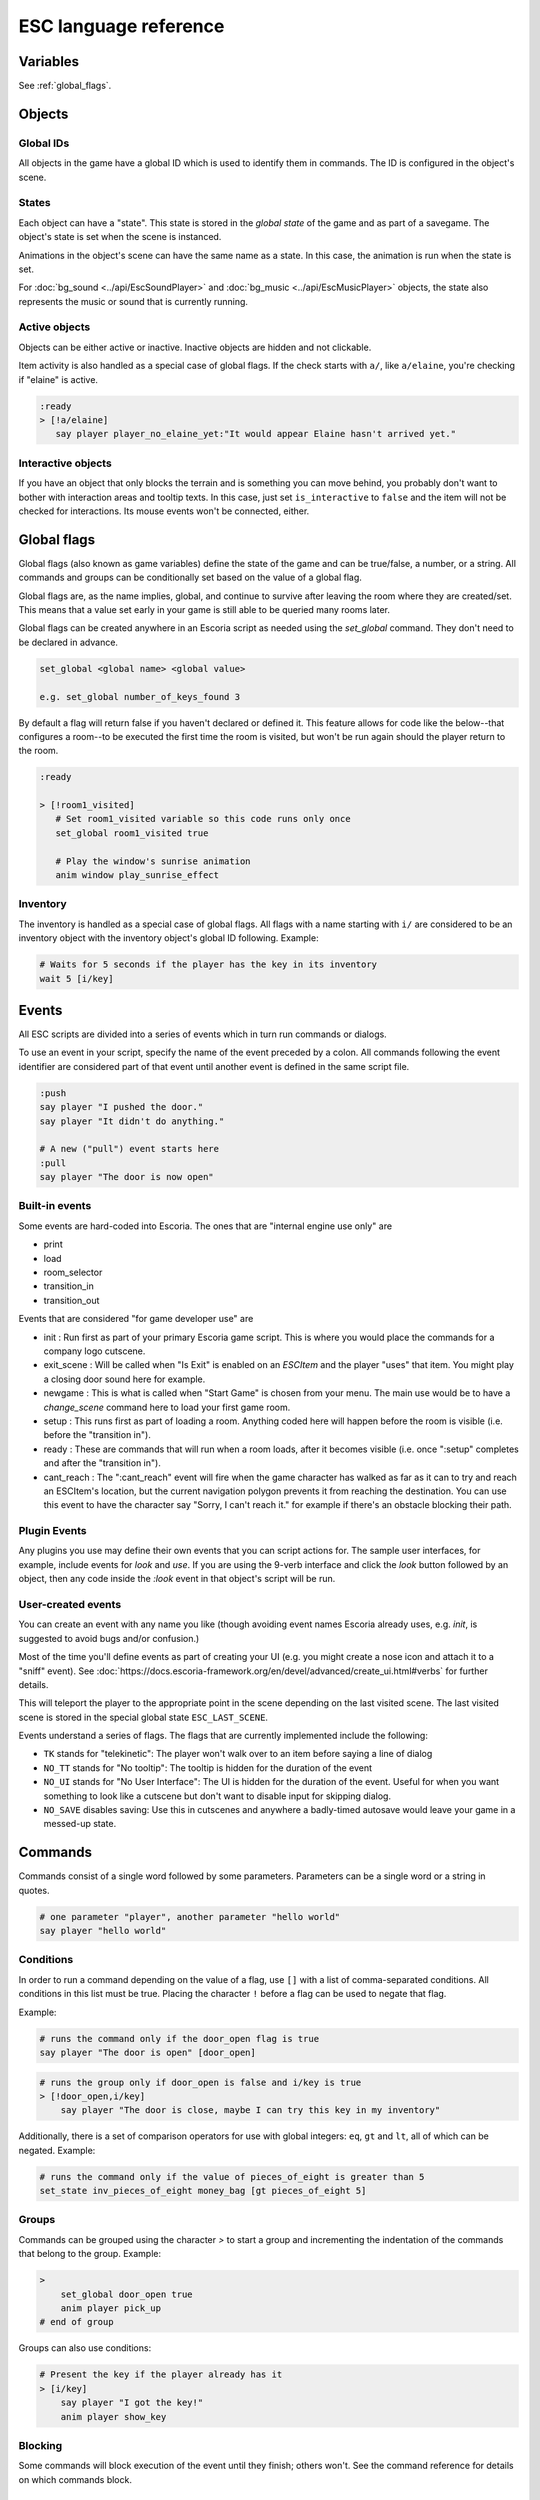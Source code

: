 .. _esc_language_reference:

ESC language reference
======================

Variables
---------

See :ref:`global_flags`.

Objects
-------

Global IDs
~~~~~~~~~~

All objects in the game have a global ID which is used to identify them
in commands. The ID is configured in the object's scene.

States
~~~~~~

Each object can have a "state". This state is stored in the *global state*
of the game and as part of a savegame. The object's state is set when the
scene is instanced.

Animations in the object's scene can have the same name as a state.
In this case, the animation is run when the state is set.

For :doc:`bg_sound <../api/EscSoundPlayer>` and
:doc:`bg_music <../api/EscMusicPlayer>` objects, the state also represents
the music or sound that is currently running.

Active objects
~~~~~~~~~~~~~~

Objects can be either active or inactive. Inactive objects are hidden and not
clickable.

Item activity is also handled as a special case of global flags. If the
check starts with ``a/``, like ``a/elaine``, you're checking if "elaine" is
active.

.. code-block::

   :ready
   > [!a/elaine]
      say player player_no_elaine_yet:"It would appear Elaine hasn't arrived yet."

Interactive objects
~~~~~~~~~~~~~~~~~~~

If you have an object that only blocks the terrain and is something you can
move behind, you probably don't want to bother with interaction areas
and tooltip texts. In this case, just set ``is_interactive`` to
``false`` and the item will not be checked for interactions. Its mouse
events won't be connected, either.

.. _global_flags:

Global flags
------------

Global flags (also known as game variables) define the state of the game and
can be true/false, a number, or a string. All commands and groups can be
conditionally set based on the value of a global flag.

Global flags are, as the name implies, global, and continue to survive after
leaving the room where they are created/set. This means that a value set
early in your game is still able to be queried many rooms later.

Global flags can be created anywhere in an Escoria script as needed using the
`set_global` command. They don't need to be declared in advance.

.. code-block::

   set_global <global name> <global value>

   e.g. set_global number_of_keys_found 3

By default a flag will return false if you haven't declared or defined it. This
feature allows for code like the below--that configures a room--to be
executed the first time the room is visited, but won't be run again should
the player return to the room.

.. code-block::

   :ready

   > [!room1_visited]
      # Set room1_visited variable so this code runs only once
      set_global room1_visited true

      # Play the window's sunrise animation
      anim window play_sunrise_effect

Inventory
~~~~~~~~~

The inventory is handled as a special case of global flags. All flags
with a name starting with ``i/`` are considered to be an inventory object with
the inventory object's global ID following. Example:

.. code-block::

   # Waits for 5 seconds if the player has the key in its inventory
   wait 5 [i/key]

Events
------

All ESC scripts are divided into a series of events which in turn run
commands or dialogs.

To use an event in your script, specify the name of the event preceded by a
colon. All commands following the event identifier are considered part of that
event until another event is defined in the same script file.

.. code-block::

   :push
   say player "I pushed the door."
   say player "It didn't do anything."

   # A new ("pull") event starts here
   :pull
   say player "The door is now open"

Built-in events
~~~~~~~~~~~~~~~

Some events are hard-coded into Escoria. The ones that are
"internal engine use only" are

-  print
-  load
-  room_selector
-  transition_in
-  transition_out


Events that are considered "for game developer use" are

.. _ready-label:

-  init : Run first as part of your primary Escoria game script. This is where
   you would place the commands for a company logo cutscene.
-  exit_scene : Will be called when "Is Exit" is enabled on an `ESCItem` and
   the player "uses" that item. You might play a closing door sound here for
   example.
-  newgame : This is what is called when "Start Game" is chosen from your menu.
   The main use would be to have a `change_scene` command here to load your
   first game room.
-  setup : This runs first as part of loading a room. Anything coded here will
   happen before the room is visible (i.e. before the "transition in").
-  ready : These are commands that will run when a room loads, after it becomes
   visible (i.e. once ":setup" completes and after the "transition in").
-  cant_reach : The ":cant_reach" event will fire when the game character has
   walked as far as it can to try and reach an ESCItem's location, but the
   current navigation polygon prevents it from reaching the destination. You
   can use this event to have the character say "Sorry, I can't reach it."
   for example if there's an obstacle blocking their path.

Plugin Events
~~~~~~~~~~~~~

Any plugins you use may define their own events that you can script
actions for. The sample user interfaces, for example, include events for
`look` and `use`. If you are using the 9-verb interface and click the `look`
button followed by an object, then any code inside the `:look` event in that
object's script will be run.

User-created events
~~~~~~~~~~~~~~~~~~~

You can create an event with any name you like (though avoiding event names
Escoria already uses, e.g. `init`, is suggested to avoid bugs and/or
confusion.)

Most of the time you'll define events as part of creating your UI (e.g. you
might create a nose icon and attach it to a "sniff" event). See
:doc:`https://docs.escoria-framework.org/en/devel/advanced/create_ui.html#verbs`
for further details.

This will teleport the player to the appropriate point in the scene
depending on the last visited scene. The last visited scene is stored in the
special global state ``ESC_LAST_SCENE``.

Events understand a series of flags. The flags that are currently
implemented include the following:

-  ``TK`` stands for "telekinetic": The player won't walk over
   to an item before saying a line of dialog
-  ``NO_TT`` stands for "No tooltip": The tooltip is hidden for the
   duration of the event
-  ``NO_UI`` stands for "No User Interface": The UI is hidden for the duration
   of the event. Useful for when you want something to look like a cutscene
   but don't want to disable input for skipping dialog.
-  ``NO_SAVE`` disables saving: Use this in cutscenes and anywhere a
   badly-timed autosave would leave your game in a messed-up state.

Commands
--------

Commands consist of a single word followed by some parameters. Parameters can
be a single word or a string in quotes.

.. code-block::

   # one parameter "player", another parameter "hello world"
   say player "hello world"

Conditions
~~~~~~~~~~

In order to run a command depending on the value of a flag, use ``[]`` with a
list of comma-separated conditions. All conditions in this list must be true.
Placing the character ``!`` before a flag can be used to negate that flag.

Example:

.. code-block::

   # runs the command only if the door_open flag is true
   say player "The door is open" [door_open]

.. code-block::

   # runs the group only if door_open is false and i/key is true
   > [!door_open,i/key]
       say player "The door is close, maybe I can try this key in my inventory"

Additionally, there is a set of comparison operators for use with global
integers: ``eq``, ``gt`` and ``lt``, all of which can be negated.
Example:

.. code-block::

   # runs the command only if the value of pieces_of_eight is greater than 5
   set_state inv_pieces_of_eight money_bag [gt pieces_of_eight 5]

Groups
~~~~~~

Commands can be grouped using the character `>` to start a group and
incrementing the indentation of the commands that belong to the group.
Example:

.. code-block::

   >
       set_global door_open true
       anim player pick_up
   # end of group

Groups can also use conditions:

.. code-block::

   # Present the key if the player already has it
   > [i/key]
       say player "I got the key!"
       anim player show_key

Blocking
~~~~~~~~

Some commands will block execution of the event until they finish;
others won't. See the command reference for details on which commands
block.

List of commands
~~~~~~~~~~~~~~~~

.. ESCCOMMANDS

``accept_input [type]`` `API-Doc </api/AcceptInputCommand.html>`__
~~~~~~~~~~~~~~~~~~~~~~~~~~~~~~~~~~~~~~~~~~~~~~~~~~~~~~~~~~~~~~~~~~


Sets how much input the game is to accept. This allows for cut scenes
in which dialogue can be skipped (if [type] is set to SKIP), and ones where
it can't (if [type] is set to NONE).

**Parameters**


* *type*\ : Type of inputs to accept (ALL)
  ``ALL``\ : Accept all types of user input
  ``SKIP``\ : Accept skipping dialogues but nothing else
  ``NONE``\ : Deny all inputs (including opening menus)

**Warning**\ : ``SKIP`` and ``NONE`` also disable autosaves.

**Warning**\ : The type of user input accepted will persist even after the
current event has ended. Remember to reset the input type at the end of
cut-scenes!


``anim_block object name [reverse]`` `API-Doc </api/AnimBlockCommand.html>`__
~~~~~~~~~~~~~~~~~~~~~~~~~~~~~~~~~~~~~~~~~~~~~~~~~~~~~~~~~~~~~~~~~~~~~~~~~~~~~


Executes the animation specified in "name" on "object" while blocking other
events from starting.
The next command in the event will be executed when the animation is
finished playing.

**Parameters**


* *object*\ : Global ID of the object with the animation
* *name*\ : Name of the animation to play
* *reverse*\ : Plays the animation in reverse when true


``anim object name [reverse]`` `API-Doc </api/AnimCommand.html>`__
~~~~~~~~~~~~~~~~~~~~~~~~~~~~~~~~~~~~~~~~~~~~~~~~~~~~~~~~~~~~~~~~~~


Executes the animation specified in "name" on "object" without blocking.
The next command in the event will be executed immediately after the
animation is started.

**Parameters**


* *object*\ : Global ID of the object with the animation
* *name*\ : Name of the animation to play
* *reverse*\ : Plays the animation in reverse when true


``camera_push target [time] [type]`` `API-Doc </api/CameraPushCommand.html>`__
~~~~~~~~~~~~~~~~~~~~~~~~~~~~~~~~~~~~~~~~~~~~~~~~~~~~~~~~~~~~~~~~~~~~~~~~~~~~~~


Pushes (moves) the camera so it points at a specific ``target``. If the camera
was following a target (like the player) previously, it will no longer follow
this target.

Make sure the target is reachable if camera limits have been configured.

**Parameters**


* *target*\ : Global ID of the ``ESCItem`` to push the camera to. ``ESCItem``\ s have
  a "camera_node" property that can be set to point to a node (usually an
  ``ESCLocation`` node). If the "camera_node" property is empty, ``camera_push``
  will point the camera at the ``ESCItem``\ s location. If however, the ``ESCItem``
  has its "camera_node" property set, the command will instead point the
  camera at the node referenced by the ``ESCItem``\ s "camera_node" property.
* *time*\ : Number of seconds the transition should take (default: ``1``\ )
* *type*\ : Transition type to use (default: ``QUAD``\ )

Supported transitions include the names of the values used
in the "TransitionType" enum of the "Tween" type (without the "TRANS_" prefix):

See https://docs.godotengine.org/en/stable/classes/class_tween.html?highlight=tween#enumerations

For more details see: https://docs.escoria-framework.org/camera


``camera_set_limits camlimits_id`` `API-Doc </api/CameraSetLimitsCommand.html>`__
~~~~~~~~~~~~~~~~~~~~~~~~~~~~~~~~~~~~~~~~~~~~~~~~~~~~~~~~~~~~~~~~~~~~~~~~~~~~~~~~~


Limits the current camera's movement to a limit defined in the ``ESCRoom``\ 's
definition. A limit is defined as an upper-left (x, y) coordinate, a width
and a height that the camera must stay within. Multiple limits can be
defined for a room, allowing for new areas to be seen once they have
been 'unlocked'.

**Parameters**


* *camlimits_id*\ : Index of the camera limit defined in the ``camera limits``
  list of the current ``ESCRoom``

For more details see: https://docs.escoria-framework.org/camera


``camera_set_pos time x y`` `API-Doc </api/CameraSetPosCommand.html>`__
~~~~~~~~~~~~~~~~~~~~~~~~~~~~~~~~~~~~~~~~~~~~~~~~~~~~~~~~~~~~~~~~~~~~~~~


Moves the camera to the given absolute position over a time period.

**Parameters**


* *time*\ : Number of seconds the transition should take
* *x*\ : Target X coordinate
* "y*: Target Y coordinate

For more details see: https://docs.escoria-framework.org/camera


``camera_set_target time object`` `API-Doc </api/CameraSetTargetCommand.html>`__
~~~~~~~~~~~~~~~~~~~~~~~~~~~~~~~~~~~~~~~~~~~~~~~~~~~~~~~~~~~~~~~~~~~~~~~~~~~~~~~~


Configures the camera to follow the specified target ``object`` as it moves
around the current room. The transition to focus on the ``object`` will happen
over a time period.

**Parameters**


* *time*\ : Number of seconds the transition should take to move the camera
  to follow ``object``
* *object*\ : Global ID of the target object

For more details see: https://docs.escoria-framework.org/camera


``camera_set_zoom magnitude [time]`` `API-Doc </api/CameraSetZoomCommand.html>`__
~~~~~~~~~~~~~~~~~~~~~~~~~~~~~~~~~~~~~~~~~~~~~~~~~~~~~~~~~~~~~~~~~~~~~~~~~~~~~~~~~


Zooms the camera in/out to the desired ``magnitude``. Values larger than '1' zoom
the camera out while smaller values zoom in. These values are relative to the
default zoom value of '1', not the current value. As such, while using a value
of '0.5' would double the size of the graphics, running the same command again
would result in no change. The zoom will happen over the given time period.

**Parameters**


* *magnitude*\ : Magnitude of zoom
* *time*\ : Number of seconds the transition should take, with a value of ``0``
  meaning the zoom should happen instantly (default: ``0``\ )

For more details see: https://docs.escoria-framework.org/camera


``camera_set_zoom_height pixels [time]`` `API-Doc </api/CameraSetZoomHeightCommand.html>`__
~~~~~~~~~~~~~~~~~~~~~~~~~~~~~~~~~~~~~~~~~~~~~~~~~~~~~~~~~~~~~~~~~~~~~~~~~~~~~~~~~~~~~~~~~~~


Zooms the camera in/out so it occupies the given height in pixels.

**Parameters**


* *pixels*\ : Target height in pixels
* *time*\ : Number of seconds the transition should take, with a value of ``0``
  meaning the zoom should happen instantly (default: ``0``\ )

For more details see: https://docs.escoria-framework.org/camera


``camera_shift x y [time] [type]`` `API-Doc </api/CameraShiftCommand.html>`__
~~~~~~~~~~~~~~~~~~~~~~~~~~~~~~~~~~~~~~~~~~~~~~~~~~~~~~~~~~~~~~~~~~~~~~~~~~~~~


Shifts the camera by the given horizontal and vertical amounts relative to the
current location.

**Parameters**


* *x*\ : Shift by x pixels along the x-axis
* *y*\ : Shift by y pixels along the y-axis
* *time*\ : Number of seconds the transition should take, with a value of ``0``
  meaning the zoom should happen instantly (default: ``1``\ )
* *type*\ : Transition type to use (default: ``QUAD``\ )

Supported transitions include the names of the values used
in the "TransitionType" enum of the "Tween" type (without the "TRANS_" prefix):

https://docs.godotengine.org/en/stable/classes/class_tween.html?highlight=tween#enumerations

For more details see: https://docs.escoria-framework.org/camera


``change_scene path [enable_automatic_transition] [run_events]`` `API-Doc </api/ChangeSceneCommand.html>`__
~~~~~~~~~~~~~~~~~~~~~~~~~~~~~~~~~~~~~~~~~~~~~~~~~~~~~~~~~~~~~~~~~~~~~~~~~~~~~~~~~~~~~~~~~~~~~~~~~~~~~~~~~~~


Switches the game from the current scene to another scene. Use this to move
the player to a new room when they walk through an unlocked door, for
example.

**Parameters**


* *path*\ : Path of the new scene
* *enable_automatic_transition*\ : Automatically transition to the new scene
  (default: ``true``\ )
* *run_events*\ : Run the standard ESC events of the new scene (default: ``true``\ )


``custom object node func_name [params...]`` `API-Doc </api/CustomCommand.html>`__
~~~~~~~~~~~~~~~~~~~~~~~~~~~~~~~~~~~~~~~~~~~~~~~~~~~~~~~~~~~~~~~~~~~~~~~~~~~~~~~~~~


Executes the specified Godot function. This function must be in a script
attached to a child node of a registered ``ESCItem``.

**Parameters**


* *object*\ : Global ID of the target ``ESCItem``
* *node*\ : Name of the child node of the target ``ESCItem``
* *func_name*\ : Name of the function to be called
* params: Any arguments to be passed to the function (array and object parameters are not supported).
  Multiple parameters can be passed by simply passing them in as additional arguments separated by
  spaces, e.g. ``custom the_object the_node the_function arg1 arg2 arg3``


``dec_global name value`` `API-Doc </api/DecGlobalCommand.html>`__
~~~~~~~~~~~~~~~~~~~~~~~~~~~~~~~~~~~~~~~~~~~~~~~~~~~~~~~~~~~~~~~~~~


Subtract the given value from the specified global.

**Parameters**


* *name*\ : Name of the global to be changed
* *value*\ : Value to be subtracted (default: 1)


``enable_terrain node_name`` `API-Doc </api/EnableTerrainCommand.html>`__
~~~~~~~~~~~~~~~~~~~~~~~~~~~~~~~~~~~~~~~~~~~~~~~~~~~~~~~~~~~~~~~~~~~~~~~~~


Enables the ``ESCTerrain``\ 's ``NavigationPolygonInstance`` specified by the given
node name. It will also disable the previously-activated
``NavigationPolygonInstance``.
Use this to change where the player can walk, allowing them to walk into the
next room once a door has been opened, for example.

**Parameters**


* *node_name*\ : Name of the ``NavigationPolygonInstance`` node to activate


``hide_menu menu_type [enable_automatic_transition]`` `API-Doc </api/HideMenuCommand.html>`__
~~~~~~~~~~~~~~~~~~~~~~~~~~~~~~~~~~~~~~~~~~~~~~~~~~~~~~~~~~~~~~~~~~~~~~~~~~~~~~~~~~~~~~~~~~~~~


Hides either the main menu or the pause menu. The enable_automatic_transition
parameter can be used to specify if Escoria manages the graphical transition
for you or not.
Setting ``enable_automatic_transition`` to false allows you to manage the
transition effect for your room as it transitions in and out. Place a
``transition`` command in the room's ``setup`` event to manage the look of the
transition in, and in the room's ``exit_scene`` event to manage the look of the
transition out.

**Parameters**


* *menu_type*\ : Which menu to hide. Can be either ``main`` or ``pause`` (default: ``main``\ )
* *enable_automatic_transition*\ : Whether to automatically transition from the menu (default: ``false``\ )


``inc_global name value`` `API-Doc </api/IncGlobalCommand.html>`__
~~~~~~~~~~~~~~~~~~~~~~~~~~~~~~~~~~~~~~~~~~~~~~~~~~~~~~~~~~~~~~~~~~


Adds the given value to the specified global.

**Parameters**


* *name*\ : Name of the global to be changed
* *value*\ : Value to be added (default: 1)


``inventory_add item`` `API-Doc </api/InventoryAddCommand.html>`__
~~~~~~~~~~~~~~~~~~~~~~~~~~~~~~~~~~~~~~~~~~~~~~~~~~~~~~~~~~~~~~~~~~


Adds an item to the inventory. If the player is picking up an object, you may
want to use this command in conjunction with the ``set_active`` command so that
the object 'disappears' from the scene as it's added to the inventory.

**Parameters**


* *item*\ : Global ID of the ``ESCItem`` to add to the inventory


``inventory_remove item`` `API-Doc </api/InventoryRemoveCommand.html>`__
~~~~~~~~~~~~~~~~~~~~~~~~~~~~~~~~~~~~~~~~~~~~~~~~~~~~~~~~~~~~~~~~~~~~~~~~


Removes an item from the inventory. You may wish to use this command in
conjuction with the ``set_active`` command to show an item in the scene,
simulating placing the item somewhere, for example.

**Parameters**


* *item*\ : Global ID of the ``ESCItem`` to remove from the inventory


``play_snd file [player]`` `API-Doc </api/PlaySndCommand.html>`__
~~~~~~~~~~~~~~~~~~~~~~~~~~~~~~~~~~~~~~~~~~~~~~~~~~~~~~~~~~~~~~~~~


Plays the specified sound without blocking the currently running event.

**Parameters**


* *file*\ : Sound file to play
* *player*\ : Sound player to use. Can either be ``_sound``\ , which is used to play non-
  looping sound effects; ``_music``\ , which plays looping music; or ``_speech``\ , which
  plays non-looping voice files (default: ``_sound``\ )


``print string`` `API-Doc </api/PrintCommand.html>`__
~~~~~~~~~~~~~~~~~~~~~~~~~~~~~~~~~~~~~~~~~~~~~~~~~~~~~


Prints a message to the Godot debug window.
Use this for debugging game state.

**Parameters**


* *string*\ : The string to log


``queue_event object event [channel] [block]`` `API-Doc </api/QueueEventCommand.html>`__
~~~~~~~~~~~~~~~~~~~~~~~~~~~~~~~~~~~~~~~~~~~~~~~~~~~~~~~~~~~~~~~~~~~~~~~~~~~~~~~~~~~~~~~~


Queue an event to run.

**Parameters**


* object: Object that holds the ESC script with the event
* event: Name of the event to queue
* channel: Channel to run the event on (default: ``_front``\ )
* block: Whether to wait for the queue to finish. This is only possible, if
  the queued event is not to be run on the same event as this command
  (default: ``false``\ )


``queue_resource path [front_of_queue]`` `API-Doc </api/QueueResourceCommand.html>`__
~~~~~~~~~~~~~~~~~~~~~~~~~~~~~~~~~~~~~~~~~~~~~~~~~~~~~~~~~~~~~~~~~~~~~~~~~~~~~~~~~~~~~


Queues the loading of the given resource into the resource cache.

**Parameters**


* *path*\ : Path of the resource to cache
* *front_of_queue*\ : Whether to put the resource at the front of the
  queue in order to load it as soon as possible (default: ``false``\ )


``rand_global name max_value`` `API-Doc </api/RandGlobalCommand.html>`__
~~~~~~~~~~~~~~~~~~~~~~~~~~~~~~~~~~~~~~~~~~~~~~~~~~~~~~~~~~~~~~~~~~~~~~~~


Sets the given global to a random integer between 0 and ``max_value``
(inclusive). e.g. Setting ``max_value`` to 2 could result in '0', '1' or '2'
being returned.

**Parameters**


* *name*\ : Name of the global to set
* *max_value*\ : Maximum possible integer value (inclusive) (default: 1)


``repeat`` `API-Doc </api/RepeatCommand.html>`__
~~~~~~~~~~~~~~~~~~~~~~~~~~~~~~~~~~~~~~~~~~~~~~~~


Restarts the execution of the current scope at the start. A scope can be a
group or an event.


``say player text [type]`` `API-Doc </api/SayCommand.html>`__
~~~~~~~~~~~~~~~~~~~~~~~~~~~~~~~~~~~~~~~~~~~~~~~~~~~~~~~~~~~~~


Displays the specified string as dialog spoken by the player. This command
blocks further event execution until the dialog has finished being 'said'
(either as displayed text or as audible speech from a file).

Global variables can be substituted into the text by wrapping the global
name in braces.
e.g. say player "I have {coin_count} coins remaining".

**Parameters**


* *player*\ : Global ID of the ``ESCPlayer`` or ``ESCItem`` object that is active
* *text*\ : Text to display
* *type*\ : Dialog type to use. One of ``floating`` or ``avatar``
  (default: the value set in the setting "Escoria/UI/Default Dialog Type")

The text supports translation keys by prepending the key followed by
a colon (\ ``:``\ ) to the text.
For more details see: https://docs.escoria-framework.org/en/devel/getting_started/dialogs.html#translations

Playing an audio file while the text is being
displayed is also supported by this mechanism.
For more details see: https://docs.escoria-framework.org/en/devel/getting_started/dialogs.html#recorded_speech

Example: ``say player ROOM1_PICTURE:"Picture's looking good."``


``sched_event time object event`` `API-Doc </api/SchedEventCommand.html>`__
~~~~~~~~~~~~~~~~~~~~~~~~~~~~~~~~~~~~~~~~~~~~~~~~~~~~~~~~~~~~~~~~~~~~~~~~~~~


Schedules an event to run at a later time.

If another event is already running when the scheduled
event is supposed to start, execution of the scheduled event
begins when the already-running event ends.

**Parameters**


* *time*\ : Time in seconds until the scheduled event starts
* *object*\ : Global ID of the ESCItem that holds the ESC script
* *event*\ : Name of the event to schedule


``set_active object active`` `API-Doc </api/SetActiveCommand.html>`__
~~~~~~~~~~~~~~~~~~~~~~~~~~~~~~~~~~~~~~~~~~~~~~~~~~~~~~~~~~~~~~~~~~~~~


Changes the "active" state of the object.
Inactive objects are invisible in the room.

**Parameters**


* *object* Global ID of the object
* *active* Whether ``object`` should be active. ``active`` can be ``true`` or ``false``.


``set_active_if_exists object active`` `API-Doc </api/SetActiveIfExistsCommand.html>`__
~~~~~~~~~~~~~~~~~~~~~~~~~~~~~~~~~~~~~~~~~~~~~~~~~~~~~~~~~~~~~~~~~~~~~~~~~~~~~~~~~~~~~~~


**\ * FOR INTERNAL USE ONLY *\ **

Changes the "active" state of the object in the current room if it currently
exists in the object manager. If it doesn't, then, unlike set_active, we don't
fail and we just carry on.

Inactive objects are invisible in the room.

**Parameters**


* *object* Global ID of the object
* *active* Whether ``object`` should be active. ``active`` can be ``true`` or ``false``.


``set_animations object animations`` `API-Doc </api/SetAnimationsCommand.html>`__
~~~~~~~~~~~~~~~~~~~~~~~~~~~~~~~~~~~~~~~~~~~~~~~~~~~~~~~~~~~~~~~~~~~~~~~~~~~~~~~~~


Sets the animation resource for the given ``ESCPlayer`` or movable ``ESCItem``.

**Parameters**


* *object*\ : Global ID of the object whose animation resource is to be updated
* *animations*\ : The path of the animation resource to use


``set_global name value [force=false]`` `API-Doc </api/SetGlobalCommand.html>`__
~~~~~~~~~~~~~~~~~~~~~~~~~~~~~~~~~~~~~~~~~~~~~~~~~~~~~~~~~~~~~~~~~~~~~~~~~~~~~~~~


Changes the value of a global.

**Parameters**


* *name*\ : Name of the global
* *value*\ : Value to set the global to (can be of type string, boolean, integer
  or float)
* *force*\ : if false, setting a global whose name is reserved will
  trigger an error. Defaults to false. Reserved globals are: ESC_LAST_SCENE,
  FORCE_LAST_SCENE_NULL, ANIMATION_RESOURCES, ESC_CURRENT_SCENE


``set_globals pattern value`` `API-Doc </api/SetGlobalsCommand.html>`__
~~~~~~~~~~~~~~~~~~~~~~~~~~~~~~~~~~~~~~~~~~~~~~~~~~~~~~~~~~~~~~~~~~~~~~~


Changes the value of multiple globals using a wildcard pattern, where ``*``
matches zero or more arbitrary characters and ``?`` matches any single
character except a period (".").

**Parameters**


* *pattern*\ : Pattern to use to match the names of the globals to change
* *value*\ : Value to set (can be of type string, boolean, integer or float)


``set_gui_visible visible`` `API-Doc </api/SetGuiVisibleCommand.html>`__
~~~~~~~~~~~~~~~~~~~~~~~~~~~~~~~~~~~~~~~~~~~~~~~~~~~~~~~~~~~~~~~~~~~~~~~~


Show or hide the GUI.

**Parameters**


* *visible*\ : Whether the GUI should be visible (\ ``true`` or ``false``\ )


``set_interactive object interactive`` `API-Doc </api/SetInteractiveCommand.html>`__
~~~~~~~~~~~~~~~~~~~~~~~~~~~~~~~~~~~~~~~~~~~~~~~~~~~~~~~~~~~~~~~~~~~~~~~~~~~~~~~~~~~~


Sets whether an object is interactive.

**Parameters**


* *object*\ : Global ID of the object to change
* *interactive*\ : Whether the object should be interactive


``set_speed object speed`` `API-Doc </api/SetSpeedCommand.html>`__
~~~~~~~~~~~~~~~~~~~~~~~~~~~~~~~~~~~~~~~~~~~~~~~~~~~~~~~~~~~~~~~~~~


Sets the speed of a ``ESCPlayer`` or movable ``ESCItem``.

**Parameters**


* *object*\ : Global ID of the ``ESCPlayer`` or movable ``ESCItem``
* *speed*\ : Speed value for ``object`` in pixels per second.


``set_state object state [immediate]`` `API-Doc </api/SetStateCommand.html>`__
~~~~~~~~~~~~~~~~~~~~~~~~~~~~~~~~~~~~~~~~~~~~~~~~~~~~~~~~~~~~~~~~~~~~~~~~~~~~~~


Changes the state of ``object`` to the one specified.

If the specified object's associated animation player has an animation
with the same name, that that animation is also played.

Can be used to change the appearance of an item or player
character. See https://docs.escoria-framework.org/states for details.

**Parameters**


* *object*\ : Global ID of the object whose state is to be changed
* *immediate*\ : If an animation for the state exists, specifies
  whether it is to skip to the last frame. Can be ``true`` or ``false``.


``show_menu menu_type [enable_automatic_transition]`` `API-Doc </api/ShowMenuCommand.html>`__
~~~~~~~~~~~~~~~~~~~~~~~~~~~~~~~~~~~~~~~~~~~~~~~~~~~~~~~~~~~~~~~~~~~~~~~~~~~~~~~~~~~~~~~~~~~~~


Shows either the main menu or the pause menu. The enable_automatic_transition
parameter can be used to specify if Escoria manages the graphical transition to
the menu or not. If set to false, you can manage the transition yourself
instead (if you want to change the transition type from the default for
example) using the ``transition`` command.

**Parameters**


* *menu_type*\ : Which menu to show. Can be either ``main`` or ``pause`` (default: ``main``\ )
* *enable_automatic_transition*\ : Whether to automatically transition to the menu (default: ``false``\ )


``slide_block object target [speed]`` `API-Doc </api/SlideBlockCommand.html>`__
~~~~~~~~~~~~~~~~~~~~~~~~~~~~~~~~~~~~~~~~~~~~~~~~~~~~~~~~~~~~~~~~~~~~~~~~~~~~~~~


Moves ``object`` towards the position of ``target``. This command is
blocking.


* *object*\ : Global ID of the object to move
* *target*\ : Global ID of the target object
* *speed*\ : The speed at which to slide in pixels per second (will default to
  the speed configured on the ``object``\ )

**Warning** This command does not respect the room's navigation polygons, so
``object`` can be moved even when outside walkable areas.


``slide object target [speed]`` `API-Doc </api/SlideCommand.html>`__
~~~~~~~~~~~~~~~~~~~~~~~~~~~~~~~~~~~~~~~~~~~~~~~~~~~~~~~~~~~~~~~~~~~~


Moves ``object`` towards the position of ``target``. This command is
non-blocking.


* *object*\ : Global ID of the object to move
* *target*\ : Global ID of the target object
* *speed*\ : The speed at which to slide in pixels per second (will default to
  the speed configured on the ``object``\ )

**Warning** This command does not respect the room's navigation polygons, so
``object`` can be moved even when outside walkable areas.


``spawn identifier path [is_active] [position_target]`` `API-Doc </api/SpawnCommand.html>`__
~~~~~~~~~~~~~~~~~~~~~~~~~~~~~~~~~~~~~~~~~~~~~~~~~~~~~~~~~~~~~~~~~~~~~~~~~~~~~~~~~~~~~~~~~~~~


Programmatically adds a new item to the scene.

**Parameters**


* *identifier*\ : Global ID to use for the new object
* *path*\ : Path to the scene file of the object
* *is_active*\ : Whether the new object should be set to active (default: ``true``\ )
* *position_target*\ : Global ID of another object that will be used to
  position the new object (when omitted, the new object's position is not specified)


``stop`` `API-Doc </api/StopCommand.html>`__
~~~~~~~~~~~~~~~~~~~~~~~~~~~~~~~~~~~~~~~~~~~~


Stops the current event's execution.


``stop_snd [player]`` `API-Doc </api/StopSndCommand.html>`__
~~~~~~~~~~~~~~~~~~~~~~~~~~~~~~~~~~~~~~~~~~~~~~~~~~~~~~~~~~~~


Stops the given sound player's stream.

**Parameters**


* *player*\ : Sound player to use. Either ``_sound``\ , which is used to play non-
  looping sound effects; ``_music``\ , which plays looping music; or ``_speech``\ , which
  plays non-looping voice files (default: ``_music``\ )


``teleport object target`` `API-Doc </api/TeleportCommand.html>`__
~~~~~~~~~~~~~~~~~~~~~~~~~~~~~~~~~~~~~~~~~~~~~~~~~~~~~~~~~~~~~~~~~~


Instantly moves an object to a new position.

**Parameters**


* *object*\ : Global ID of the object to move
* *target*\ : Global ID of the object to use as the destination coordinates
  for ``object``


``teleport_pos object x y`` `API-Doc </api/TeleportPosCommand.html>`__
~~~~~~~~~~~~~~~~~~~~~~~~~~~~~~~~~~~~~~~~~~~~~~~~~~~~~~~~~~~~~~~~~~~~~~


Instantly moves an object to the specified (absolute) coordinates.

**Parameters**


* *object*\ : Global ID of the object to move
* *x*\ : X-coordinate of destination position
* *y*\ : Y-coordinate of destination position


``transition transition_name mode [delay]`` `API-Doc </api/TransitionCommand.html>`__
~~~~~~~~~~~~~~~~~~~~~~~~~~~~~~~~~~~~~~~~~~~~~~~~~~~~~~~~~~~~~~~~~~~~~~~~~~~~~~~~~~~~~


Performs a transition into or out of a room programmatically.

**Parameters**


* *transition_name*\ : Name of the transition shader from one of the transition
  directories
* *mode*\ : Set to ``in`` to transition into or ``out`` to transition out of the room
* *delay*\ : Delay in seconds before starting the transition (default: ``1.0``\ )


``turn_to object object_to_face [wait]`` `API-Doc </api/TurnToCommand.html>`__
~~~~~~~~~~~~~~~~~~~~~~~~~~~~~~~~~~~~~~~~~~~~~~~~~~~~~~~~~~~~~~~~~~~~~~~~~~~~~~


Turns ``object`` to face another object.

Unlike movement commands, ``turn_to`` will not automatically reference an
``ESCLocation`` that is a child of an ``ESCItem.``
To turn towards an ``ESCLocation`` that is a child of an ``ESCItem``\ , give the
``ESCLocation`` a ``Global ID`` and use this value as the ``object_to_face``
parameter.

**Parameters**


* *object*\ : Global ID of the object to be turned
* *object_to_face*\ : Global ID of the object to turn towards
* *wait*\ : Length of time to wait in seconds for each intermediate angle.
  If set to 0, the turnaround is immediate (default: ``0``\ )


``wait seconds`` `API-Doc </api/WaitCommand.html>`__
~~~~~~~~~~~~~~~~~~~~~~~~~~~~~~~~~~~~~~~~~~~~~~~~~~~~


Blocks execution of the current event.

**Parameters**


* *seconds*\ : Number of seconds to block


``walk_block object target [walk_fast]`` `API-Doc </api/WalkBlockCommand.html>`__
~~~~~~~~~~~~~~~~~~~~~~~~~~~~~~~~~~~~~~~~~~~~~~~~~~~~~~~~~~~~~~~~~~~~~~~~~~~~~~~~~


Moves the specified ``ESCPlayer`` or movable ``ESCItem`` to ``target``
while playing ``object``\ 's walking animation. This command is blocking.
This command will use the normal walk speed by default.

**Parameters**


* *object*\ : Global ID of the object to move
* *target*\ : Global ID of the target object
* *walk_fast*\ : Whether to walk fast (\ ``true``\ ) or normal speed (\ ``false``\ ).
  (default: false)


``walk object target [walk_fast]`` `API-Doc </api/WalkCommand.html>`__
~~~~~~~~~~~~~~~~~~~~~~~~~~~~~~~~~~~~~~~~~~~~~~~~~~~~~~~~~~~~~~~~~~~~~~


Moves the specified ``ESCPlayer`` or movable ``ESCItem`` to ``target``
while playing ``object``\ 's walking animation. This command is non-blocking.
This command will use the normal walk speed by default.

**Parameters**


* *object*\ : Global ID of the object to move
* *target*\ : Global ID of the target object
* *walk_fast*\ : Whether to walk fast (\ ``true``\ ) or normal speed (\ ``false``\ )
  (default: false)


``walk_to_pos_block object x y [walk_fast]`` `API-Doc </api/WalkToPosBlockCommand.html>`__
~~~~~~~~~~~~~~~~~~~~~~~~~~~~~~~~~~~~~~~~~~~~~~~~~~~~~~~~~~~~~~~~~~~~~~~~~~~~~~~~~~~~~~~~~~


Moves the specified ``ESCPlayer`` or movable ``ESCItem`` to the absolute
coordinates provided while playing the ``object``\ 's walking animation.
This command is blocking.
This command will use the normal walk speed by default.

**Parameters**


* *object*\ : Global ID of the object to move
* *x*\ : X-coordinate of target position
* *y*\ : Y-coordinate of target position
* *walk_fast*\ : Whether to walk fast (\ ``true``\ ) or normal speed (\ ``false``\ ).
  (default: false)


``walk_to_pos object x y [walk_fast]`` `API-Doc </api/WalkToPosCommand.html>`__
~~~~~~~~~~~~~~~~~~~~~~~~~~~~~~~~~~~~~~~~~~~~~~~~~~~~~~~~~~~~~~~~~~~~~~~~~~~~~~~


Moves the specified ``ESCPlayer`` or movable ``ESCItem`` to the absolute
coordinates provided while playing the ``object``\ 's walking animation.
This command is non-blocking.
This command will use the normal walk speed by default.

**Parameters**


* *object*\ : Global ID of the object to move
* *x*\ : X-coordinate of target position
* *y*\ : Y-coordinate of target position
* *walk_fast*\ : Whether to walk fast (\ ``true``\ ) or normal speed (\ ``false``\ ).
  (default: false)




.. /ESCCOMMANDS

Dialogs
-------

Dialogs are specified by writing ``?`` with optional parameters,
followed by a list of dialog options starting with ``-``. Use ``!`` to
end the dialog.

The following parameters are available:

-  avatar: The path to a scene displaying an avatar to be used in the UI.
   Defaults to no avatar. To set only the parameters below, set this
   parameter's value to ``-``
-  timeout: Time allowed to select an option. Default value 0. After the
   specified time has elapsed, ``timeout_option`` will be selected
   automatically.
   If the value is 0, there is no timeout (i.e. no time limit to select an
   option).
-  timeout_option: Index of option selected when timeout is reached.
   Default value of 0. Index begins at 1.

Options support translation keys by prepending and separating them with
a ``:`` from the rest of the text.

Example:

.. code-block::

   # character's "talk" event
   :talk
   ? avatar timeout timeout_option
       - MAP:"I'd like to buy a map." [!player_has_map]
           say player "I'd like to buy a map"
           say map_vendor "Do you know the secret code?"
           ?
               - UNCLE_SVEN:"Uncle Sven sends regards."
                   say player "Uncle Sven sends regards."

                   >   [player_has_money]
                       say map_vendor "Here you go."
                       say player "Thanks!"
                       inventory_add map
                       set_global player_has_map true
                       stop

                   >   [!player_has_money]
                       say map_vendor "You can't afford it"
                       say player "I'll be back"
             !
                       stop

               - "Nevermind"
                   say player "Nevermind"
           !
                   stop
       - "Nevermind"
           say player "Nevermind"
       !
           stop
   repeat
